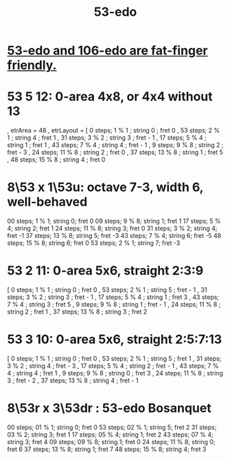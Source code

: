 :PROPERTIES:
:ID:       2b468264-f8f7-4f76-a713-c7f8a495e261
:END:
#+title: 53-edo
* [[id:d9743c5d-c831-4b0d-ba89-45be1a32d62c][53-edo and 106-edo are fat-finger friendly.]]
* 53 5 12: 0-area 4x8, or 4x4 without 13
   , etrArea = 48
   , etrLayout =
       [ 0 steps; 1 % 1 ; string 0 ; fret 0
       , 53 steps; 2 % 1 ; string 4 ; fret 1
       , 31 steps; 3 % 2 ; string 3 ; fret - 1
       , 17 steps; 5 % 4 ; string 1 ; fret 1
       , 43 steps; 7 % 4 ; string 4 ; fret - 1
       , 9 steps; 9 % 8 ; string 2 ; fret - 3
       , 24 steps; 11 % 8 ; string 2 ; fret 0
       , 37 steps; 13 % 8 ; string 1 ; fret 5
       , 48 steps; 15 % 8 ; string 4 ; fret 0
* 8\53 x 1\53u: octave 7-3, width 6, well-behaved
  00 steps; 1  % 1; string 0; fret 0
  09 steps; 9  % 8; string 1; fret 1
  17 steps; 5  % 4; string 2; fret 1
  24 steps; 11 % 8; string 3; fret 0
  31 steps; 3  % 2; string 4; fret -1
  37 steps; 13 % 8; string 5; fret -3
  43 steps; 7  % 4; string 6; fret -5
  48 steps; 15 % 8; string 6; fret 0
  53 steps; 2  % 1; string 7; fret -3
* 53 2 11: 0-area 5x6, straight 2:3:9
      [  0 steps;  1 % 1 ; string 0 ; fret 0
      , 53 steps;  2 % 1 ; string 5 ; fret - 1
      , 31 steps;  3 % 2 ; string 3 ; fret - 1
      , 17 steps;  5 % 4 ; string 1 ; fret 3
      , 43 steps;  7 % 4 ; string 3 ; fret 5
      ,  9 steps;  9 % 8 ; string 1 ; fret - 1
      , 24 steps; 11 % 8 ; string 2 ; fret 1
      , 37 steps; 13 % 8 ; string 3 ; fret 2
* 53 3 10: 0-area 5x6, straight 2:5:7:13
      [  0 steps;  1 % 1 ; string 0 ; fret 0
      , 53 steps;  2 % 1 ; string 5 ; fret 1
      , 31 steps;  3 % 2 ; string 4 ; fret - 3
      , 17 steps;  5 % 4 ; string 2 ; fret - 1
      , 43 steps;  7 % 4 ; string 4 ; fret 1
      ,  9 steps;  9 % 8 ; string 0 ; fret 3
      , 24 steps; 11 % 8 ; string 3 ; fret - 2
      , 37 steps; 13 % 8 ; string 4 ; fret - 1
* 8\53r x 3\53dr : 53-edo Bosanquet
  00 steps; 01 % 1; string 0; fret 0
  53 steps; 02 % 1; string 5; fret 2
  31 steps; 03 % 2; string 3; fret 1
  17 steps; 05 % 4; string 1; fret 2
  43 steps; 07 % 4; string 3; fret 4
  09 steps; 09 % 8; string 1; fret 0
  24 steps; 11 % 8; string 0; fret 6
  37 steps; 13 % 8; string 1; fret 7
  48 steps; 15 % 8; string 4; fret 3

